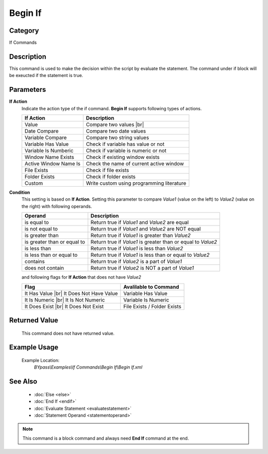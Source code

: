 Begin If
========

Category
--------
If Commands

Description
-----------

This command is used to make the decision within the script by evaluate the statement. The command under if block will be exeucted if the statement is true.


Parameters
----------

**If Action**
	Indicate the action type of the if command. **Begin If** supports following types of actions.

	+------------------------------+-------------------------------------------------+
	| If Action                    | Description                                     |
	+==============================+=================================================+
	| Value                        | Compare two values |br|                         |
	+------------------------------+-------------------------------------------------+
	| Date Compare                 | Compare two date values                         |
	+------------------------------+-------------------------------------------------+
	| Variable Compare             | Compare two string values                       |
	+------------------------------+-------------------------------------------------+
	| Variable Has Value           | Check if variable has value or not              |
	+------------------------------+-------------------------------------------------+
	| Variable Is Numberic         | Check if variable is numeric or not             |
	+------------------------------+-------------------------------------------------+
	| Window Name Exists           | Check if existing window exists                 |
	+------------------------------+-------------------------------------------------+
	| Active Window Name Is        | Check the name of current active window         |
	+------------------------------+-------------------------------------------------+
	| File Exists                  | Check if file exists                            |
	+------------------------------+-------------------------------------------------+
	| Folder Exists                | Check if folder exists                          |
	+------------------------------+-------------------------------------------------+
	| Custom                       | Write custom using programming literature       |
	+------------------------------+-------------------------------------------------+

**Condition**
	This setting is based on **If Action**. Setting this parameter to compare *Value1* (value on the left) 
	to *Value2* (value on the right) with following operands.
	
	+--------------------------------+--------------------------------------------------+
	| Operand                        | Description                                      |
	+================================+==================================================+
	| is equal to                    | Return true if *Value1* and *Value2* are equal   |
	+--------------------------------+--------------------------------------------------+
	| is not equal to                | Return true if *Value1* and *Value2* are NOT     |
	|                                | equal                                            |
	+--------------------------------+--------------------------------------------------+
	| is greater than                | Return true if *Value1* is greater than *Value2* |
	+--------------------------------+--------------------------------------------------+
	| is greater than or equal to    | Return true if *Value1* is greater than or equal |
	|                                | to *Value2*                                      | 
	+--------------------------------+--------------------------------------------------+
	| is less than                   | Return true if *Value1* is less than *Value2*    |
	+--------------------------------+--------------------------------------------------+
	| is less than or equal to       | Return true if *Value1* is less than or equal    |
	|                                | to *Value2*                                      | 
	+--------------------------------+--------------------------------------------------+
	| contains                       | Return true if *Value2* is a part of *Value1*    |
	+--------------------------------+--------------------------------------------------+
	| does not contain               | Return true if *Value2* is NOT a part of *Value1*|
	+--------------------------------+--------------------------------------------------+
	
	and following flags for **If Action** that does not have *Value2*
	
	+--------------------------------+--------------------------------------------------+
	| Flag                           | Avalilable to Command                            |
	+================================+==================================================+
	| It Has Value |br|              | Variable Has Value                               |
	| It Does Not Have Value         |                                                  |
	+--------------------------------+--------------------------------------------------+
	| It Is Numeric |br|             | Variable Is Numeric                              |
	| It Is Not Numeric              |                                                  |
	+--------------------------------+--------------------------------------------------+
	| It Does Exist |br|             | File Exists / Folder Exists                      |
	| It Does Not Exist              |                                                  |
	+--------------------------------+--------------------------------------------------+

Returned Value
--------------
	This command does not have returned value.


Example Usage
-------------

	Example Location:  
		`BYpass\\Examples\\If Commands\\Begin If\\Begin If.xml`

See Also
--------
	- :doc:`Else <else>`
	- :doc:`End If <endif>`
	- :doc:`Evaluate Statement <evaluatestatement>`
	- :doc:`Statement Operand <statementoperand>`

.. note::

   This command is a block command and always need **End If** command at the end.
	
.. |br| raw:: html

      <br>